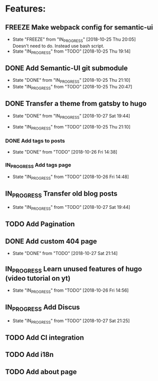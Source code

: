 #+TODO: TODO(t) IN_PROGRESS(p@/!) | DONE(d!) FREEZE(f@)
* Features:
** FREEZE Make webpack config for semantic-ui
  - State "FREEZE"     from "IN_PROGRESS" [2018-10-25 Thu 20:05] \\
    Doesn't need to do. Instead use bash script.
  - State "IN_PROGRESS" from "TODO"       [2018-10-25 Thu 19:14] \\
** DONE Add Semantic-UI git submodule
  - State "DONE"       from "IN_PROGRESS" [2018-10-25 Thu 21:10]
  - State "IN_PROGRESS" from "TODO"       [2018-10-25 Thu 20:47]
** DONE Transfer a theme from gatsby to hugo
   - State "DONE"       from "IN_PROGRESS" [2018-10-27 Sat 19:44]
  - State "IN_PROGRESS" from "TODO"       [2018-10-25 Thu 21:10]
*** DONE Add tags to posts
    - State "DONE"       from "TODO"       [2018-10-26 Fri 14:38]
*** IN_PROGRESS Add tags page
    - State "IN_PROGRESS" from "TODO"       [2018-10-26 Fri 14:48]
** IN_PROGRESS Transfer old blog posts
   - State "IN_PROGRESS" from "TODO"       [2018-10-27 Sat 19:44]
** TODO Add Pagination
** DONE Add custom 404 page
   - State "DONE"       from "TODO"       [2018-10-27 Sat 21:14]
** IN_PROGRESS Learn unused features of hugo (video tutorial on yt)
   - State "IN_PROGRESS" from "TODO"       [2018-10-26 Fri 14:56]
** IN_PROGRESS Add Discus
   - State "IN_PROGRESS" from "TODO"       [2018-10-27 Sat 21:25]
** TODO Add CI integration
** TODO Add i18n
** TODO Add about page

